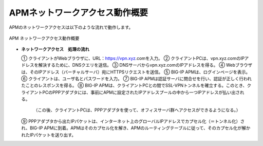 APMネットワークアクセス動作概要
===========================

APMのネットワークアクセスは以下のような流れで動作します。

.. figure:: images/mod1-1.png
   :scale: 40%
   :align: center

   APM ネットワークアクセス動作概要

- **ネットワークアクセス　処理の流れ**
  

  ①	クライアントがWebブラウザに、URL：https://vpn.xyz.comを入力。
  ②	クライアントPCは、vpn.xyz.comのIPアドレスを解決するために、DNSクエリを送信。
  ③	DNSサーバからvpn.xyz.comのIPアドレスを得る。
  ④	Webブラウザは、そのIPアドレス（バーチャルサーバ）宛にHTTPSリクエストを送信。
  ⑤	BIG-IP APMは、ログインページを表示。
  ⑥	クライアントは、ユーザ名とパスワードを入力。
  ⑦	BIG-IP APMは認証サーバに問合せを行い、認証が正しく行われたことのレスポンスを得る。
  ⑧	BIG-IP APMは、クライアントPCとの間でSSL-VPNトンネルを確立する。このとき、クライアントPCのPPPアダプタには、事前にAPMに設定されたIPアドレスプールの中から一つIPアドレスが払い出される。
    （この後、クライアントPCは、PPPアダプタを使って、オフィスサーバ群へアクセスができるようになる。）
  ⑨	PPPアダプタから出たIPパケットは、インターネット上のグローバルIPアドレスでカプセル化（＝トンネル化）され、BIG-IP APMに到着。APMはそのカプセル化を解き、APMのルーティングテーブルに従って、そのカプセル化が解かれたIPパケットを送り出す。

